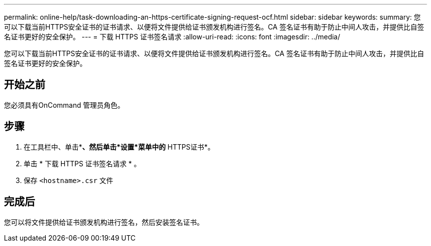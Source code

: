 ---
permalink: online-help/task-downloading-an-https-certificate-signing-request-ocf.html 
sidebar: sidebar 
keywords:  
summary: 您可以下载当前HTTPS安全证书的证书请求、以便将文件提供给证书颁发机构进行签名。CA 签名证书有助于防止中间人攻击，并提供比自签名证书更好的安全保护。 
---
= 下载 HTTPS 证书签名请求
:allow-uri-read: 
:icons: font
:imagesdir: ../media/


[role="lead"]
您可以下载当前HTTPS安全证书的证书请求、以便将文件提供给证书颁发机构进行签名。CA 签名证书有助于防止中间人攻击，并提供比自签名证书更好的安全保护。



== 开始之前

您必须具有OnCommand 管理员角色。



== 步骤

. 在工具栏中、单击*image:../media/clusterpage-settings-icon.gif[""]*、然后单击*设置*菜单中的* HTTPS证书*。
. 单击 * 下载 HTTPS 证书签名请求 * 。
. 保存 `<hostname>.csr` 文件




== 完成后

您可以将文件提供给证书颁发机构进行签名，然后安装签名证书。
